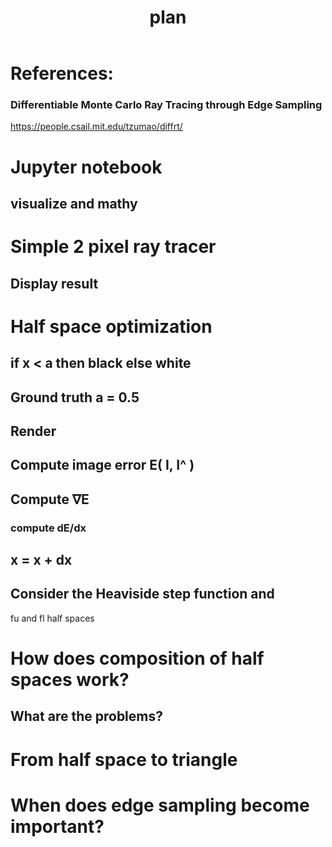 #+TITLE: plan

* References:
*** Differentiable Monte Carlo Ray Tracing through Edge Sampling
https://people.csail.mit.edu/tzumao/diffrt/

* Jupyter notebook
** visualize and mathy
* Simple 2 pixel ray tracer
** Display result
* Half space optimization
** if x < a then black else white
** Ground truth a = 0.5
** Render
** Compute image error E( I, I^ )
** Compute ∇E
*** compute dE/dx
** x = x + dx
** Consider the Heaviside step function and
fu and fl half spaces
* How does composition of half spaces work?
** What are the problems?

* From half space to triangle

* When does edge sampling become important?
